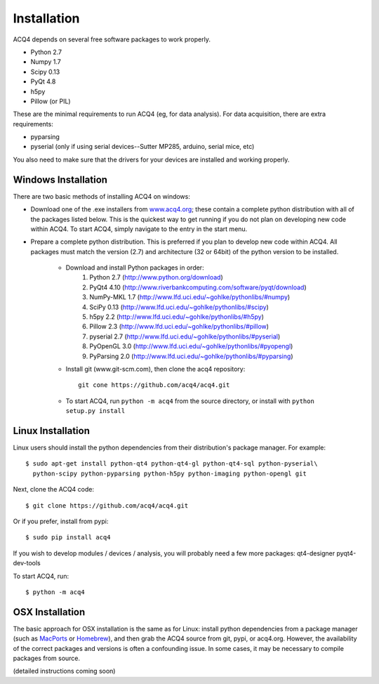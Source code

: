 Installation
============

ACQ4 depends on several free software packages to work properly.
    
* Python 2.7
* Numpy 1.7
* Scipy 0.13
* PyQt 4.8
* h5py
* Pillow (or PIL)

These are the minimal requirements to run ACQ4 (eg, for data analysis). For data acquisition, there are extra requirements:
    
* pyparsing
* pyserial (only if using serial devices--Sutter MP285, arduino, serial mice, etc)

    
You also need to make sure that the drivers for your devices are installed and working properly. 


Windows Installation
--------------------

There are two basic methods of installing ACQ4 on windows:
    
* Download one of the .exe installers from `www.acq4.org <http://www.acq4.org>`_; these contain a complete python distribution with all of the packages listed below. This is the quickest way to get running if you do not plan on developing new code within ACQ4. To start ACQ4, simply navigate to the entry in the start menu.

* Prepare a complete python distribution. This is preferred if you plan to develop new code within ACQ4. All packages must match the version (2.7) and architecture (32 or 64bit) of the python version to be installed.

    * Download and install Python packages in order:
        #. Python 2.7 (http://www.python.org/download)
        #. PyQt4 4.10 (http://www.riverbankcomputing.com/software/pyqt/download)
        #. NumPy-MKL 1.7 (http://www.lfd.uci.edu/~gohlke/pythonlibs/#numpy)
        #. SciPy 0.13 (http://www.lfd.uci.edu/~gohlke/pythonlibs/#scipy)
        #. h5py 2.2 (http://www.lfd.uci.edu/~gohlke/pythonlibs/#h5py)
        #. Pillow 2.3 (http://www.lfd.uci.edu/~gohlke/pythonlibs/#pillow)
        #. pyserial 2.7 (http://www.lfd.uci.edu/~gohlke/pythonlibs/#pyserial)
        #. PyOpenGL 3.0 (http://www.lfd.uci.edu/~gohlke/pythonlibs/#pyopengl)
        #. PyParsing 2.0 (http://www.lfd.uci.edu/~gohlke/pythonlibs/#pyparsing)
    * Install git (www.git-scm.com), then clone the acq4 repository::
        
            git cone https://github.com/acq4/acq4.git
            
    * To start ACQ4, run ``python -m acq4`` from the source directory, or install with ``python setup.py install``


Linux Installation
------------------

Linux users should install the python dependencies from their distribution's package manager. For example::

    $ sudo apt-get install python-qt4 python-qt4-gl python-qt4-sql python-pyserial\
      python-scipy python-pyparsing python-h5py python-imaging python-opengl git
    
Next, clone the ACQ4 code::
    
    $ git clone https://github.com/acq4/acq4.git

Or if you prefer, install from pypi::

    $ sudo pip install acq4
    
If you wish to develop modules / devices / analysis, you will probably need a few more packages: qt4-designer pyqt4-dev-tools

To start ACQ4, run::
    
    $ python -m acq4
    

    
OSX Installation
----------------

The basic approach for OSX installation is the same as for Linux: install python dependencies from a package manager (such as `MacPorts <http://www.macports.org>`_ or `Homebrew <http://brew.sh>`_), and then grab the ACQ4 source from git, pypi, or acq4.org. However, the availability of the correct packages and versions is often a confounding issue. In some cases, it may be necessary to compile packages from source.

(detailed instructions coming soon)
